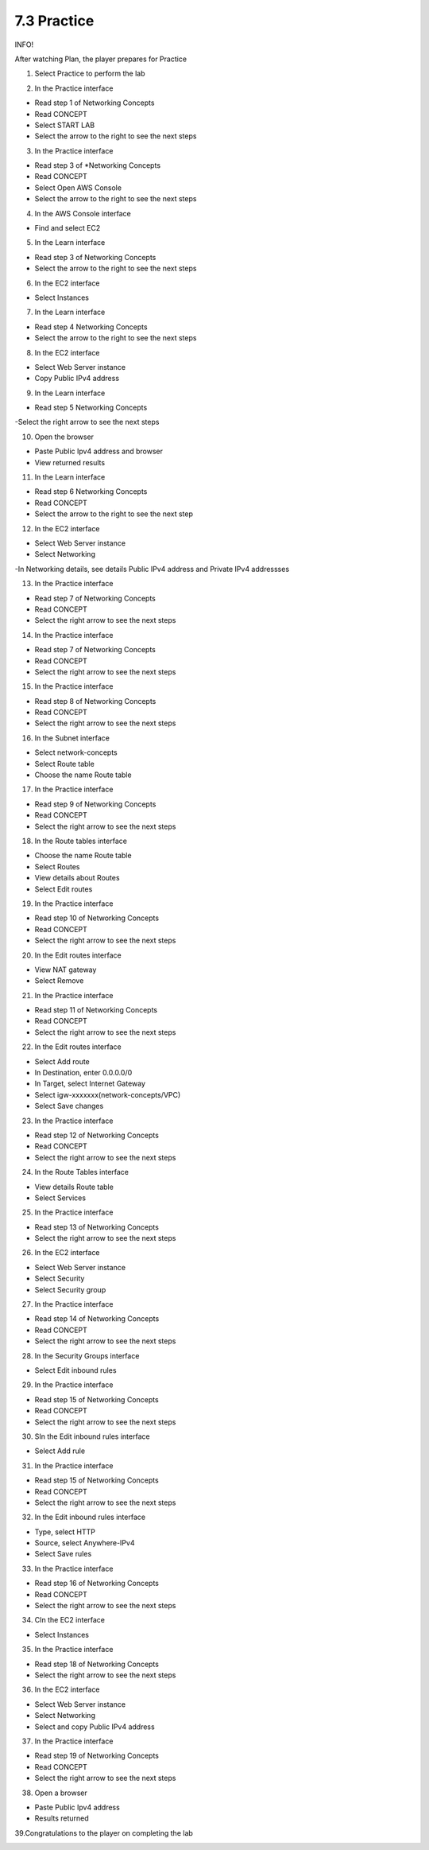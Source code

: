 7.3 Practice
=================================

INFO!

After watching Plan, the player prepares for Practice

1. Select Practice to perform the lab

.. image:: pictures/x1.png
   :align: center
   :width: 700px



2. In the Practice interface

- Read step 1 of Networking Concepts

- Read CONCEPT

- Select START LAB

- Select the arrow to the right to see the next steps

.. image:: pictures/x2.png
   :align: center
   :width: 700px


3. In the Practice interface

- Read step 3 of *Networking Concepts

- Read CONCEPT

- Select Open AWS Console

- Select the arrow to the right to see the next steps


.. image:: pictures/x3.png
   :align: center
   :width: 700px


4. In the AWS Console interface

- Find and select EC2


.. image:: pictures/x4.png
   :align: center
   :width: 700px


5. In the Learn interface

- Read step 3 of Networking Concepts

- Select the arrow to the right to see the next steps


.. image:: pictures/x5.png
   :align: center
   :width: 700px


6. In the EC2 interface

- Select Instances


.. image:: pictures/x6.png
   :align: center
   :width: 700px


7. In the Learn interface

- Read step 4 Networking Concepts

- Select the arrow to the right to see the next steps


.. image:: pictures/x7.png
   :align: center
   :width: 700px



8. In the EC2 interface

- Select Web Server instance

- Copy Public IPv4 address


.. image:: pictures/x8.png
   :align: center
   :width: 700px




9. In the Learn interface

- Read step 5 Networking Concepts

-Select the right arrow to see the next steps




.. image:: pictures/x9.png
   :align: center
   :width: 700px

10. Open the browser

- Paste Public Ipv4 address and browser

- View returned results


.. image:: pictures/x10.png
   :align: center
   :width: 700px


11. In the Learn interface

- Read step 6 Networking Concepts

- Read CONCEPT

- Select the arrow to the right to see the next step



.. image:: pictures/x11.png
   :align: center
   :width: 700px


12. In the EC2 interface

- Select Web Server instance

- Select Networking

-In Networking details, see details Public IPv4 address and Private IPv4 addressses


.. image:: pictures/x12.png
   :align: center
   :width: 700px




13. In the Practice interface

- Read step 7 of Networking Concepts

- Read CONCEPT

- Select the right arrow to see the next steps



.. image:: pictures/x13.png
   :align: center
   :width: 700px



14. In the Practice interface

- Read step 7 of Networking Concepts

- Read CONCEPT

- Select the right arrow to see the next steps



.. image:: pictures/x14.png
   :align: center
   :width: 700px



15. In the Practice interface

- Read step 8 of Networking Concepts

- Read CONCEPT

- Select the right arrow to see the next steps


.. image:: pictures/x15.png
   :align: center
   :width: 700px



16. In the Subnet interface

- Select network-concepts

- Select Route table

- Choose the name Route table

.. image:: pictures/x16.png
   :align: center
   :width: 700px



17. In the Practice interface

- Read step 9 of Networking Concepts

- Read CONCEPT

- Select the right arrow to see the next steps



.. image:: pictures/x17.png
   :align: center
   :width: 700px



18. In the Route tables interface

- Choose the name Route table

- Select Routes

- View details about Routes

- Select Edit routes


.. image:: pictures/x18.png
   :align: center
   :width: 700px



19. In the Practice interface

- Read step 10 of Networking Concepts

- Read CONCEPT

- Select the right arrow to see the next steps




.. image:: pictures/x19.png
   :align: center
   :width: 700px




20. In the Edit routes interface

- View NAT gateway

- Select Remove



.. image:: pictures/x20.png
   :align: center
   :width: 700px




21. In the Practice interface

- Read step 11 of Networking Concepts

- Read CONCEPT

- Select the right arrow to see the next steps





.. image:: pictures/x21.png
   :align: center
   :width: 700px



22. In the Edit routes interface

- Select Add route

- In Destination, enter 0.0.0.0/0

- In Target, select Internet Gateway

- Select igw-xxxxxxx(network-concepts/VPC)

- Select Save changes



.. image:: pictures/x22.png
   :align: center
   :width: 700px


23. In the Practice interface

- Read step 12 of Networking Concepts

- Read CONCEPT

- Select the right arrow to see the next steps


.. image:: pictures/x23.png
   :align: center
   :width: 700px



24. In the Route Tables interface

- View details Route table

- Select Services




.. image:: pictures/x24.png
   :align: center
   :width: 700px




25. In the Practice interface

- Read step 13 of Networking Concepts

- Select the right arrow to see the next steps


.. image:: pictures/x25.png
   :align: center
   :width: 700px



26. In the EC2 interface

- Select Web Server instance

- Select Security

- Select Security group


.. image:: pictures/x26.png
   :align: center
   :width: 700px


27. In the Practice interface

- Read step 14 of Networking Concepts

- Read CONCEPT

- Select the right arrow to see the next steps



.. image:: pictures/x27.png
   :align: center
   :width: 700px


28. In the Security Groups interface

- Select Edit inbound rules



.. image:: pictures/x28.png
   :align: center
   :width: 700px


29. In the Practice interface

- Read step 15 of Networking Concepts

- Read CONCEPT

- Select the right arrow to see the next steps


.. image:: pictures/x29.png
   :align: center
   :width: 700px


30. SIn the Edit inbound rules interface

- Select Add rule




.. image:: pictures/x30.png
   :align: center
   :width: 700px



31. In the Practice interface

- Read step 15 of Networking Concepts

- Read CONCEPT

- Select the right arrow to see the next steps


.. image:: pictures/x31.png
   :align: center
   :width: 700px


32. In the Edit inbound rules interface

- Type, select HTTP

- Source, select Anywhere-IPv4

- Select Save rules


.. image:: pictures/x32.png
   :align: center
   :width: 700px


33. In the Practice interface

- Read step 16 of Networking Concepts

- Read CONCEPT

- Select the right arrow to see the next steps




.. image:: pictures/x33.png
   :align: center
   :width: 700px


34. CIn the EC2 interface

- Select Instances


.. image:: pictures/x34.png
   :align: center
   :width: 700px

35. In the Practice interface

- Read step 18 of Networking Concepts

- Select the right arrow to see the next steps




.. image:: pictures/x35.png
   :align: center
   :width: 700px


36. In the EC2 interface

- Select Web Server instance

- Select Networking

- Select and copy Public IPv4 address



.. image:: pictures/x36.png
   :align: center
   :width: 700px


37. In the Practice interface

- Read step 19 of Networking Concepts

- Read CONCEPT

- Select the right arrow to see the next steps



.. image:: pictures/x37.png
   :align: center
   :width: 700px

38. Open a browser

- Paste Public Ipv4 address

- Results returned




.. image:: pictures/x38.png
   :align: center
   :width: 700px


39.Congratulations to the player on completing the lab



.. image:: pictures/x39.png
   :align: center
   :width: 700px

